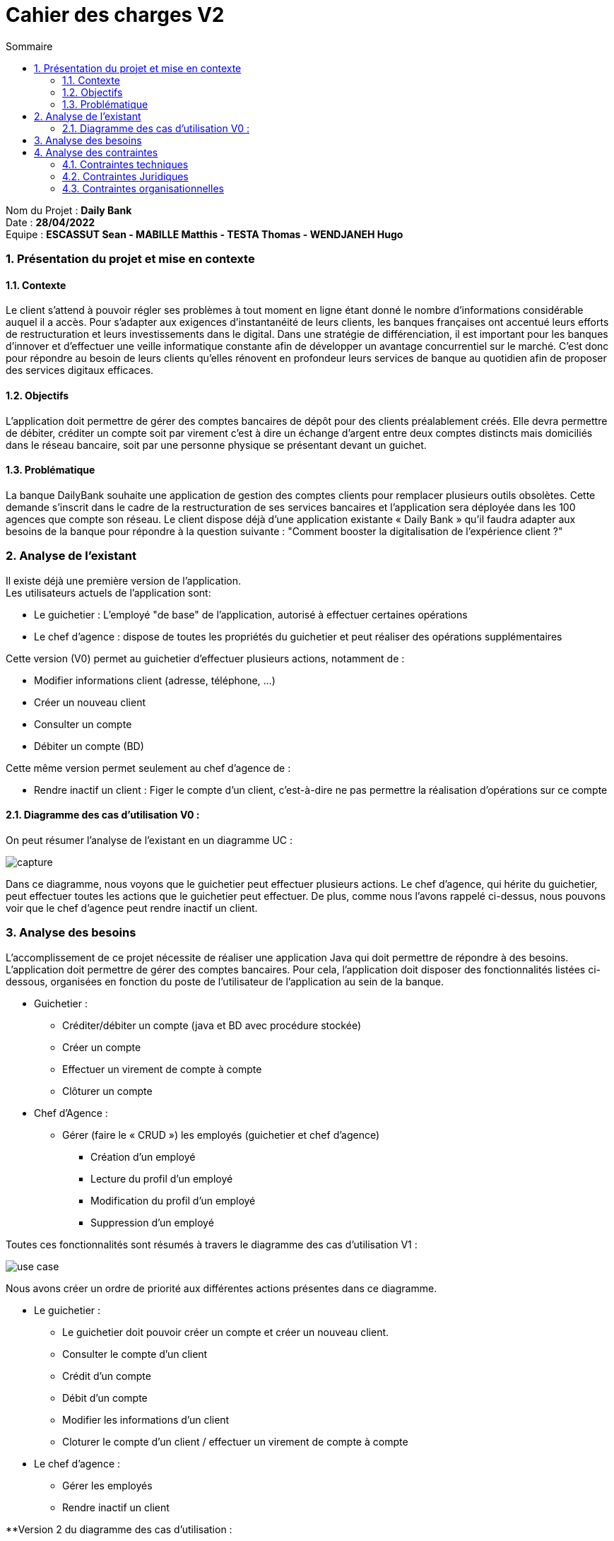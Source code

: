 :toc: macro
:toclevels: 3
:toc-title: Sommaire

= Cahier des charges V2

toc::[]

****
Nom du Projet : **Daily Bank** +
Date : **28/04/2022** +
Equipe : **ESCASSUT Sean - MABILLE Matthis - TESTA Thomas - WENDJANEH Hugo**
****

:sectnums:

=== [[bookmark-a]] Présentation du projet et mise en contexte

==== Contexte

Le client s’attend à pouvoir régler ses problèmes à tout moment en ligne étant donné le nombre d’informations considérable auquel il a accès. Pour s’adapter aux exigences d’instantanéité de leurs clients, les banques françaises ont accentué leurs efforts de restructuration et leurs investissements dans le digital. Dans une stratégie de différenciation, il est important pour les banques d’innover et d’effectuer une veille informatique constante afin de développer un avantage concurrentiel sur le marché. C'est donc pour répondre au besoin de leurs clients qu'elles rénovent en profondeur leurs services de banque au quotidien afin de proposer des services digitaux efficaces.

==== Objectifs

L’application doit permettre de gérer des comptes bancaires de dépôt pour des clients préalablement créés. Elle devra permettre de débiter, créditer un compte soit par virement c’est à dire un échange d’argent entre deux comptes distincts mais domiciliés dans le réseau bancaire, soit par une personne physique se présentant devant un guichet.

==== Problématique

La banque DailyBank souhaite une application de gestion des comptes clients pour remplacer plusieurs outils obsolètes. Cette demande s’inscrit dans le cadre de la restructuration de ses services bancaires et l’application sera déployée dans les 100 agences que compte son réseau. Le client dispose déjà d'une application existante « Daily Bank » qu'il faudra adapter aux besoins de la banque pour répondre à la question suivante : "Comment booster la digitalisation de l'expérience client ?"

=== Analyse de l’existant

Il existe déjà une première version de l'application. +
Les utilisateurs actuels de l'application sont: +

* Le guichetier : L'employé "de base" de l'application, autorisé à effectuer certaines opérations 
* Le chef d'agence : dispose de toutes les propriétés du guichetier et peut réaliser des opérations supplémentaires

Cette version (V0) permet au guichetier d'effectuer plusieurs actions, notamment de : 

* Modifier informations client (adresse, téléphone, …)
* Créer un nouveau client
* Consulter un compte
* Débiter un compte (BD)

Cette même version permet seulement au chef d’agence de :

* Rendre inactif un client : Figer le compte d'un client, c'est-à-dire ne pas permettre la réalisation d'opérations sur ce compte

==== Diagramme des cas d'utilisation V0 : 

On peut résumer l'analyse de l'existant en un diagramme UC :

image::capture.jpg[]

Dans ce diagramme, nous voyons que le guichetier peut effectuer plusieurs actions. Le chef d'agence, qui hérite du guichetier, peut effectuer toutes les actions que le guichetier peut effectuer. De plus, comme nous l'avons rappelé ci-dessus, nous pouvons voir que le chef d'agence peut rendre inactif un client.

=== Analyse des besoins

L'accomplissement de ce projet nécessite de réaliser une application Java qui doit permettre de répondre à des besoins. L’application doit permettre de gérer des comptes bancaires. Pour cela, l'application doit disposer des fonctionnalités listées ci-dessous, organisées en fonction du poste de l’utilisateur de l’application au sein de la banque.

* Guichetier :

- Créditer/débiter un compte (java et BD avec procédure stockée)
- Créer un compte
- Effectuer un virement de compte à compte
- Clôturer un compte

* Chef d’Agence :

- Gérer (faire le « CRUD ») les employés (guichetier et chef d’agence)
** Création d'un employé
** Lecture du profil d'un employé
** Modification du profil d'un employé
** Suppression d'un employé

Toutes ces fonctionnalités sont résumés à travers le diagramme des cas d'utilisation V1 : 

image::../plantuml/use-case.svg[]

Nous avons créer un ordre de priorité aux différentes actions présentes dans ce diagramme.

* Le guichetier : +
    - Le guichetier doit pouvoir créer un compte et créer un nouveau client. +
    - Consulter le compte d'un client +
    - Crédit d'un compte +
    - Débit d'un compte +
    - Modifier les informations d'un client +
    - Cloturer le compte d'un client / effectuer un virement de compte à compte

* Le chef d'agence : +
    - Gérer les employés +
    - Rendre inactif un client +

**Version 2 du diagramme des cas d'utilisation :

image::../plantuml/use-case-v2.svg[]

Encore une fois, nous avons créer un ordre de priorité aux différentes actions présentes dans ce diagramme.

* Le guichetier : +
    - Gérer les prélèvements automatiques +
    - Générer un relevé mensuel d’un compte en PDF +

* Le chef d’Agence (uniquement les spécifications) : +
    - Effectuer un débit exceptionnel +
    - Simuler un emprunt / Simuler une assurance d’emprunt

En résumé, à patir de la version 2, le guichetier peut en plus, générer le relevé mensuel d’un compte (format PDF), gérer les prélèvements automatiques (créer un nouveau, modifier/voir/supprimer les existants). Pour ce qui est du chef d’agence, les spécifications des fonctionnalités suivantes seront disponibles : effectuer un débit exceptionnel sur un compte, simuler un emprunt ainsi qu’une assurance d’emprunt.

=== Analyse des contraintes

==== Contraintes techniques

Pour ce projet, nous devons utiliser divers langages de programmation. L’application déjà existante utilise le langage JAVA pour le développement des fonctionalités et le langage SQL Oracle pour gérer les données de l'application dans une base de données. Il est également nécessaire de gérer l'interface de l'application en Java pour gérer l'affichage des différents éléments et menus.

==== Contraintes Juridiques

Il est nécessaire de respecter durant la mise en place de ce projet les règlementations en matière de protection des données utilisateur. Per exemple le RGPD (Règlement Général sur la Protection des Données).

==== Contraintes organisationnelles

Il est nécessaire d'effectuer chaque rendu en temps et en heure, des dates précises ont donc été définies avec le client. On peut retrouver ces différentes tâche dans le diagramme de GANTT.

* Rendu de la semaine 13 : 

- V1 du Cahier des Charges
- V1 du diagramme de GANTT

* Rendu de la semaine 16 : 

- V1 du Cahier des Tests
- V2 et V3 du cahier des charges
- V2 et V3 du diagramme de GANTT

* Rendu de la semaine 20 : 

- V1 de la documentation utilisateur
- V1 de la documentation technique
- V2 du Cahier des Tests
- V3 du diagramme de GANTT (__mise à jour__)

* Rendu de la semaine 22 : 

- V2 et V3 de la documentation utilisateur
- V2 et V3 de la documentation technique
- V3 du Cahier des Tests
- V3 du diagramme de GANTT (__mise à jour__)
- V1 de l’application

* Rendu de la semaine 23 : 

- V2 et V3 version de l’application
- Chiffrage du projet
- Bilan du projet
- Livraison finale des documents

Concernant l'organisation de l'équipe, nous utilisons discord afin d'assurer la communication du projet, github afin de communiquer tous les documents du projet et visual studio code afin de créer divers documents tel que le cahier des charges ou les différents diagramme de classe avec plantuml.